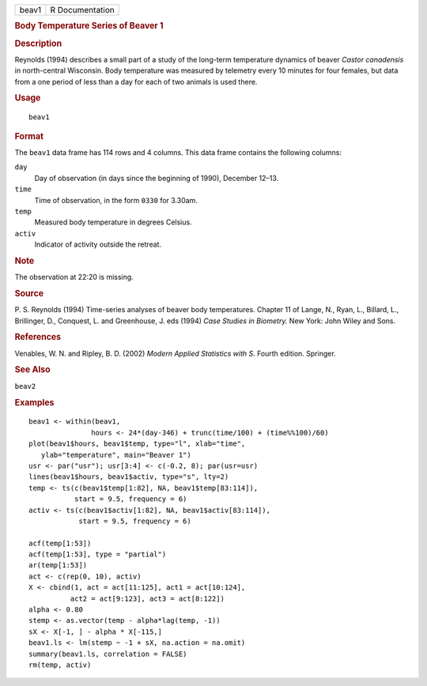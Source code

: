 .. container::

   .. container::

      ===== ===============
      beav1 R Documentation
      ===== ===============

      .. rubric:: Body Temperature Series of Beaver 1
         :name: body-temperature-series-of-beaver-1

      .. rubric:: Description
         :name: description

      Reynolds (1994) describes a small part of a study of the long-term
      temperature dynamics of beaver *Castor canadensis* in
      north-central Wisconsin. Body temperature was measured by
      telemetry every 10 minutes for four females, but data from a one
      period of less than a day for each of two animals is used there.

      .. rubric:: Usage
         :name: usage

      ::

         beav1

      .. rubric:: Format
         :name: format

      The ``beav1`` data frame has 114 rows and 4 columns. This data
      frame contains the following columns:

      ``day``
         Day of observation (in days since the beginning of 1990),
         December 12–13.

      ``time``
         Time of observation, in the form ``0330`` for 3.30am.

      ``temp``
         Measured body temperature in degrees Celsius.

      ``activ``
         Indicator of activity outside the retreat.

      .. rubric:: Note
         :name: note

      The observation at 22:20 is missing.

      .. rubric:: Source
         :name: source

      P. S. Reynolds (1994) Time-series analyses of beaver body
      temperatures. Chapter 11 of Lange, N., Ryan, L., Billard, L.,
      Brillinger, D., Conquest, L. and Greenhouse, J. eds (1994) *Case
      Studies in Biometry.* New York: John Wiley and Sons.

      .. rubric:: References
         :name: references

      Venables, W. N. and Ripley, B. D. (2002) *Modern Applied
      Statistics with S.* Fourth edition. Springer.

      .. rubric:: See Also
         :name: see-also

      ``beav2``

      .. rubric:: Examples
         :name: examples

      ::

         beav1 <- within(beav1,
                        hours <- 24*(day-346) + trunc(time/100) + (time%%100)/60)
         plot(beav1$hours, beav1$temp, type="l", xlab="time",
            ylab="temperature", main="Beaver 1")
         usr <- par("usr"); usr[3:4] <- c(-0.2, 8); par(usr=usr)
         lines(beav1$hours, beav1$activ, type="s", lty=2)
         temp <- ts(c(beav1$temp[1:82], NA, beav1$temp[83:114]),
                    start = 9.5, frequency = 6)
         activ <- ts(c(beav1$activ[1:82], NA, beav1$activ[83:114]),
                     start = 9.5, frequency = 6)

         acf(temp[1:53])
         acf(temp[1:53], type = "partial")
         ar(temp[1:53])
         act <- c(rep(0, 10), activ)
         X <- cbind(1, act = act[11:125], act1 = act[10:124],
                   act2 = act[9:123], act3 = act[8:122])
         alpha <- 0.80
         stemp <- as.vector(temp - alpha*lag(temp, -1))
         sX <- X[-1, ] - alpha * X[-115,]
         beav1.ls <- lm(stemp ~ -1 + sX, na.action = na.omit)
         summary(beav1.ls, correlation = FALSE)
         rm(temp, activ)
